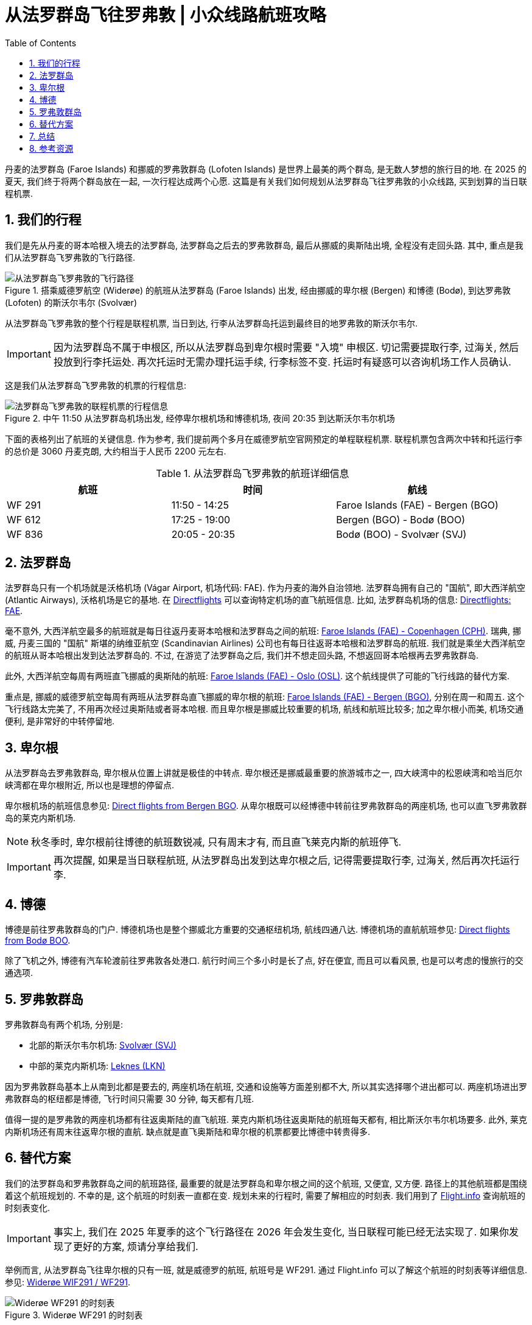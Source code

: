 = 从法罗群岛飞往罗弗敦 | 小众线路航班攻略
:page-subtitle: Fly to Lofoten from Faroe Islands
:page-modified_time: 2025-09-18 12:00:00 +0800
:page-date: 2025-07-04 08:00:00 +0100
:page-image: assets/images/2025/lofoten-faroe/fly-to-lofoten-from-faroe-islands/boarding-wideroe-flight.webp
:page-layout: post
:page-categories: posts
:page-tags: [2025-Lofoten-Faroe, 欧洲, 北欧, 斯堪的纳维亚, 丹麦, 法罗群岛, 挪威, 罗弗敦群岛, 卑尔根, 交通]
:page-liquid:
:toc:
:sectnums:

丹麦的法罗群岛 (Faroe Islands) 和挪威的罗弗敦群岛 (Lofoten Islands) 是世界上最美的两个群岛, 是无数人梦想的旅行目的地. 在 2025 的夏天, 我们终于将两个群岛放在一起, 一次行程达成两个心愿. 这篇是有关我们如何规划从法罗群岛飞往罗弗敦的小众线路, 买到划算的当日联程机票.

[#our-trip]
== 我们的行程

我们是先从丹麦的哥本哈根入境去的法罗群岛, 法罗群岛之后去的罗弗敦群岛, 最后从挪威的奥斯陆出境, 全程没有走回头路. 其中, 重点是我们从法罗群岛飞罗弗敦的飞行路径.

.搭乘威德罗航空 (Widerøe) 的航班从法罗群岛 (Faroe Islands) 出发, 经由挪威的卑尔根 (Bergen) 和博德 (Bodø), 到达罗弗敦 (Lofoten) 的斯沃尔韦尔 (Svolvær)
image::assets/images/2025/lofoten-faroe/fly-to-lofoten-from-faroe-islands/flight-path.webp[从法罗群岛飞罗弗敦的飞行路径]

从法罗群岛飞罗弗敦的整个行程是联程机票, 当日到达, 行李从法罗群岛托运到最终目的地罗弗敦的斯沃尔韦尔. 

IMPORTANT: 因为法罗群岛不属于申根区, 所以从法罗群岛到卑尔根时需要 "入境" 申根区. 切记需要提取行李, 过海关, 然后投放到行李托运处. 再次托运时无需办理托运手续, 行李标签不变. 托运时有疑惑可以咨询机场工作人员确认.

这是我们从法罗群岛飞罗弗敦的机票的行程信息:

.中午 11:50 从法罗群岛机场出发, 经停卑尔根机场和博德机场, 夜间 20:35 到达斯沃尔韦尔机场
image::assets/images/2025/lofoten-faroe/fly-to-lofoten-from-faroe-islands/faroe-lofoten.webp[法罗群岛飞罗弗敦的联程机票的行程信息]

下面的表格列出了航班的关键信息. 作为参考, 我们提前两个多月在威德罗航空官网预定的单程联程机票. 联程机票包含两次中转和托运行李的总价是 3060 丹麦克朗, 大约相当于人民币 2200 元左右.

.从法罗群岛飞罗弗敦的航班详细信息
|===
| 航班 | 时间 | 航线

| WF 291 | 11:50 - 14:25 | Faroe Islands (FAE) - Bergen (BGO)
| WF 612 | 17:25 - 19:00 | Bergen (BGO) - Bodø (BOO)
| WF 836 | 20:05 - 20:35 | Bodø (BOO) - Svolvær (SVJ)
|===

[#faroe-islands]
== 法罗群岛

法罗群岛只有一个机场就是沃格机场 (Vágar Airport, 机场代码: FAE). 作为丹麦的海外自治领地. 法罗群岛拥有自己的 "国航", 即大西洋航空 (Atlantic Airways), 沃格机场是它的基地. 在 https://www.directflights.com/[Directflights] 可以查询特定机场的直飞航班信息. 比如, 法罗群岛机场的信息: https://www.directflights.com/FAE[Directflights: FAE].

毫不意外, 大西洋航空最多的航班就是每日往返丹麦哥本哈根和法罗群岛之间的航班: https://www.directflights.com/FAE-CPH[Faroe Islands (FAE) - Copenhagen (CPH)]. 瑞典, 挪威, 丹麦三国的 "国航" 斯堪的纳维亚航空 (Scandinavian Airlines) 公司也有每日往返哥本哈根和法罗群岛的航班. 我们就是乘坐大西洋航空的航班从哥本哈根出发到达法罗群岛的. 不过, 在游览了法罗群岛之后, 我们并不想走回头路, 不想返回哥本哈根再去罗弗敦群岛.

此外, 大西洋航空每周有两班直飞挪威的奥斯陆的航班: https://www.directflights.com/FAE-OSL[Faroe Islands (FAE) - Oslo (OSL)]. 这个航线提供了可能的飞行线路的替代方案.

重点是, 挪威的威德罗航空每周有两班从法罗群岛直飞挪威的卑尔根的航班: https://www.directflights.com/FAE-BGO[Faroe Islands (FAE) - Bergen (BGO)], 分别在周一和周五. 这个飞行线路太完美了, 不用再次经过奥斯陆或者哥本哈根. 而且卑尔根是挪威比较重要的机场, 航线和航班比较多; 加之卑尔根小而美, 机场交通便利, 是非常好的中转停留地.

[#bergen]
== 卑尔根

从法罗群岛去罗弗敦群岛, 卑尔根从位置上讲就是极佳的中转点. 卑尔根还是挪威最重要的旅游城市之一, 四大峡湾中的松恩峡湾和哈当厄尔峡湾都在卑尔根附近, 所以也是理想的停留点.

卑尔根机场的航班信息参见: https://www.directflights.com/BGO[Direct flights from Bergen BGO]. 从卑尔根既可以经博德中转前往罗弗敦群岛的两座机场, 也可以直飞罗弗敦群岛的莱克内斯机场.

NOTE: 秋冬季时, 卑尔根前往博德的航班数锐减, 只有周末才有, 而且直飞莱克内斯的航班停飞.

IMPORTANT: 再次提醒, 如果是当日联程航班, 从法罗群岛出发到达卑尔根之后, 记得需要提取行李, 过海关, 然后再次托运行李.

[#bodo]
== 博德

博德是前往罗弗敦群岛的门户. 博德机场也是整个挪威北方重要的交通枢纽机场, 航线四通八达. 博德机场的直航航班参见: https://www.directflights.com/BOO[Direct flights from Bodø BOO].

除了飞机之外, 博德有汽车轮渡前往罗弗敦各处港口. 航行时间三个多小时是长了点, 好在便宜, 而且可以看风景, 也是可以考虑的慢旅行的交通选项.

[#lofoten]
== 罗弗敦群岛

罗弗敦群岛有两个机场, 分别是:

* 北部的斯沃尔韦尔机场: https://www.directflights.com/SVJ[Svolvær (SVJ)]
* 中部的莱克内斯机场: https://www.directflights.com/LKN[Leknes (LKN)]

因为罗弗敦群岛基本上从南到北都是要去的, 两座机场在航班, 交通和设施等方面差别都不大, 所以其实选择哪个进出都可以. 两座机场进出罗弗敦群岛的枢纽都是博德, 飞行时间只需要 30 分钟, 每天都有几班.

值得一提的是罗弗敦的两座机场都有往返奥斯陆的直飞航班. 莱克内斯机场往返奥斯陆的航班每天都有, 相比斯沃尔韦尔机场要多. 此外, 莱克内斯机场还有周末往返卑尔根的直航. 缺点就是直飞奥斯陆和卑尔根的机票都要比博德中转贵得多.

[#alternative-route]
== 替代方案

我们的法罗群岛和罗弗敦群岛之间的航班路径, 最重要的就是法罗群岛和卑尔根之间的这个航班, 又便宜, 又方便. 路径上的其他航班都是围绕着这个航班规划的. 不幸的是, 这个航班的时刻表一直都在变. 规划未来的行程时, 需要了解相应的时刻表. 我们用到了 https://www.flight.info/[Flight.info] 查询航班的时刻表变化.

IMPORTANT: 事实上, 我们在 2025 年夏季的这个飞行路径在 2026 年会发生变化, 当日联程可能已经无法实现了. 如果你发现了更好的方案, 烦请分享给我们.

举例而言, 从法罗群岛飞往卑尔根的只有一班, 就是威德罗的航班, 航班号是 WF291. 通过 Flight.info 可以了解这个航班的时刻表等详细信息. 参见: https://www.flight.info/WF291[Widerøe WIF291 / WF291].

.Widerøe WF291 的时刻表
image::assets/images/2025/lofoten-faroe/fly-to-lofoten-from-faroe-islands/wf291-schedule.webp[Widerøe WF291 的时刻表]

可见 WF291 的时刻表在持续的变化中. 其中在 2026 年的夏季, WF291 仍然是每周一五各一班, 只是出发时间略微晚了一点. 

下一步, 我们通过 Directflight.com 看看卑尔根到博德的航班. 作为例子, 选择 2026 年六月底的一周 (Jun 29 - Jul 05) 查看, 参见: https://www.directflights.com/BGO-BOO[Direct flights from Bergen to Bødo]:

.卑尔根到博德的直航航班
image::assets/images/2025/lofoten-faroe/fly-to-lofoten-from-faroe-islands/bgo-boo.webp[卑尔根到博德的直航航班]

可以看到, 我们在 2025 年搭乘的 WF612 的出发时间提早了. 而另一个航班 WF614 挪到了 17:15 出发. 这个时间本来是最适合接驳法罗群岛飞过来的 WF291 航班的. 不幸的是, 不知道因为什么原因, 周一五 17:15 乃至前后相邻的时间段都没有航班了. 这也就意味着, 法罗群岛, 经卑尔根, 飞往博德, 进而飞往罗弗敦的这条当天的联程路径没有了.

作为替代方案, 隔天中转停留可以考虑的选项有:

* 从法罗群岛飞回哥本哈根在去挪威, 优点是不受时间限制, 每天都有多次航班, 选择众多.
* 从法罗群岛直飞奥斯陆, 缺点是只有特定日期有航班, 优点是有直飞罗弗敦的航班, 只要不差钱就行.
* 从法罗群岛直飞卑尔根, 缺点是只有特定日期有航班, 优点是可以顺路游览卑尔根, 只要不差钱, 也有直飞罗弗敦的航班
* 当然, 也可以先去罗弗敦, 然后去法罗群岛

不论哪个方案, 没有了联程的方案, 都需要更多的时间, 当然还有更多的银子.

[#conclusion]
== 总结

自己规划小众线路虽然有时比较烧脑, 但是也可以乐在其中. 特别是有惊喜的发现时, 不但可以省钱, 省时, 还可以成为旅行记忆中的亮点. 总结一下规划小众线路航班的要点:

* 一些小众的航班路径只在航空公司官网上有, 在你的常用在线旅游平台找不到. 
* 用 https://www.directflights.com/[Directflights] 或者其他类似在线工具了解进出某机场的直航航班, 规划理想的路线.
* 用 https://www.flight.info/[Flightinfo] 或者其他类似在线工具了解特定航班的时刻表, 特别是时刻表可能的变化.
* 用 https://www.flightaware.com[FlightAware] 或者其他类似在线工具了解特定航班的平均延误等信息, 制定更可靠的行程.

.搭乘威德罗航空 (Widerøe) 的航班到达罗弗敦 (Lofoten) 的斯沃尔韦尔 (Svolvær)
image::assets/images/2025/lofoten-faroe/fly-to-lofoten-from-faroe-islands/wideroe-flight-at-svolvar.webp[搭乘威德罗航空 (Widerøe) 的航班到达罗弗敦 (Lofoten) 的斯沃尔韦尔 (Svolvær)]

[#reources]
== 参考资源

* Directflights: https://www.directflights.com/FAE[Direct flights from Faroe Islands FAE]
* Directflights: https://www.directflights.com/BGO[Direct flights from Bergen BGO]
* Directflights: https://www.directflights.com/BOO[Direct flights from Bodø BOO]
* Directflights: https://www.directflights.com/SVJ[Direct flights from Svolvaer SVJ]
* Directflights: https://www.directflights.com/LKN[Direct flights from Leknes LKN]
* Flight.info: https://www.flight.info/WF291[Wideroe WIF291 / WF291]
* Flight.info: https://www.flight.info/WF612[Wideroe WIF612 / WF612]